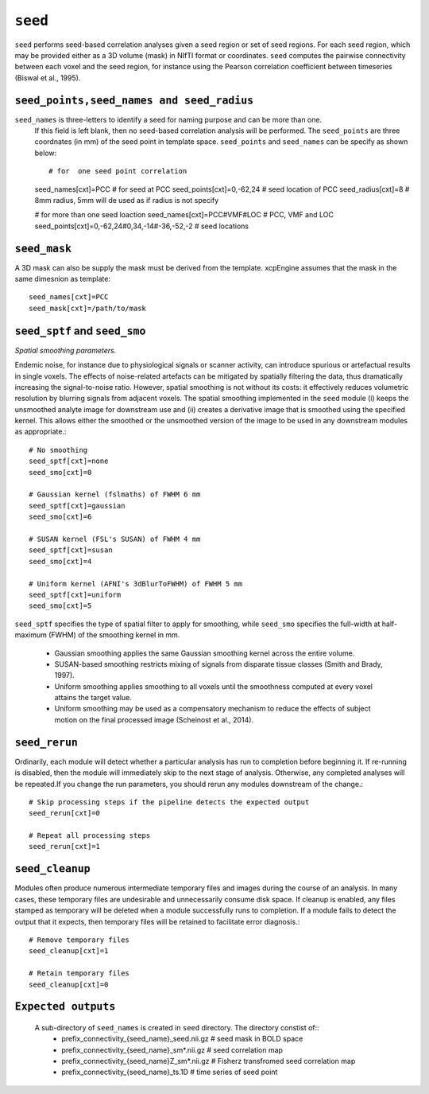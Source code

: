 .. _seed:

``seed``
=========

``seed`` performs seed-based correlation analyses given a seed region or set of seed regions. For
each seed region, which may be provided either as a 3D volume (mask) in NIfTI format or  coordinates.
``seed`` computes the pairwise connectivity between each voxel and the seed region,
for instance using the Pearson correlation coefficient between timeseries (Biswal et al., 1995).

``seed_points,seed_names and seed_radius``
^^^^^^^^^^^^^^^^^^^^^^^^^^^^^^^^^^^^^^^^^^

``seed_names``  is three-letters to identify a seed for naming purpose and can be more than one.
  If this field is left blank, then no seed-based correlation analysis will be performed. The 
  ``seed_points`` are three coordnates (in mm)  of the seed point in template space. ``seed_points``
  and ``seed_names`` can be specify as shown below::  

  # for  one seed point correlation
  seed_names[cxt]=PCC # for seed at PCC
  seed_points[cxt]=0,-62,24 # seed location of PCC
  seed_radius[cxt]=8 # 8mm radius, 5mm will de used as if radius is not specify

  # for more than one seed loaction
  seed_names[cxt]=PCC#VMF#LOC   # PCC, VMF and LOC
  seed_points[cxt]=0,-62,24#0,34,-14#-36,-52,-2   # seed locations 
  
``seed_mask``
^^^^^^^^^^^^^^
A 3D mask can also be supply the mask must be derived from the template. xcpEngine assumes that 
the mask in the same dimesnion as template::
  seed_names[cxt]=PCC
  seed_mask[cxt]=/path/to/mask

``seed_sptf`` and ``seed_smo``
^^^^^^^^^^^^^^^^^^^^^^^^^^^^^^^
*Spatial smoothing parameters.*

Endemic noise, for instance due to physiological signals or scanner activity, can introduce
spurious or artefactual results in single voxels. The effects of noise-related artefacts can be
mitigated by spatially filtering the data, thus dramatically increasing the signal-to-noise ratio.
However, spatial smoothing is not without its costs: it effectively reduces volumetric resolution
by blurring signals from adjacent voxels. The spatial smoothing implemented in the ``seed`` module
(i) keeps the unsmoothed analyte image for downstream use and (ii) creates a derivative image that
is smoothed using the specified kernel. This allows either the smoothed or the unsmoothed version
of the image to be used in any downstream modules as appropriate.::

  # No smoothing
  seed_sptf[cxt]=none
  seed_smo[cxt]=0

  # Gaussian kernel (fslmaths) of FWHM 6 mm
  seed_sptf[cxt]=gaussian
  seed_smo[cxt]=6

  # SUSAN kernel (FSL's SUSAN) of FWHM 4 mm
  seed_sptf[cxt]=susan
  seed_smo[cxt]=4

  # Uniform kernel (AFNI's 3dBlurToFWHM) of FWHM 5 mm
  seed_sptf[cxt]=uniform
  seed_smo[cxt]=5

``seed_sptf`` specifies the type of spatial filter to apply for smoothing, while ``seed_smo``
specifies the full-width at half-maximum (FWHM) of the smoothing kernel in mm.

 * Gaussian smoothing applies the same Gaussian smoothing kernel across the entire volume.
 * SUSAN-based smoothing restricts mixing of signals from disparate tissue classes (Smith and Brady, 1997).
 * Uniform smoothing applies smoothing to all voxels until the smoothness computed at every voxel attains the target value.
 * Uniform smoothing may be used as a compensatory mechanism to reduce the effects of subject motion on the final processed image (Scheinost et al., 2014).

``seed_rerun``
^^^^^^^^^^^^^^^^

Ordinarily, each module will detect whether a particular analysis has run to completion before
beginning it. If re-running is disabled, then the module will immediately skip to the next stage of
analysis. Otherwise, any completed analyses will be repeated.If you change the run parameters, you
should rerun any modules downstream of the change.::

  # Skip processing steps if the pipeline detects the expected output
  seed_rerun[cxt]=0

  # Repeat all processing steps
  seed_rerun[cxt]=1

``seed_cleanup``
^^^^^^^^^^^^^^^^^^

Modules often produce numerous intermediate temporary files and images during the course of an
analysis. In many cases, these temporary files are undesirable and unnecessarily consume disk
space. If cleanup is enabled, any files stamped as temporary will be deleted when a module
successfully runs to completion. If a module fails to detect the output that it expects, then
temporary files will be retained to facilitate error diagnosis.::

  # Remove temporary files
  seed_cleanup[cxt]=1

  # Retain temporary files
  seed_cleanup[cxt]=0

``Expected outputs``
^^^^^^^^^^^^^^^^^^^^^
  A sub-directory of ``seed_names`` is created in ``seed`` directory. The directory constist of::
    - prefix_connectivity_{seed_name}_seed.nii.gz # seed mask in BOLD space
    - prefix_connectivity_{seed_name}_sm*.nii.gz # seed correlation map 
    - prefix_connectivity_{seed_name}Z_sm*.nii.gz # Fisherz transfromed seed correlation map 
    - prefix_connectivity_{seed_name}_ts.1D  # time series of seed point
